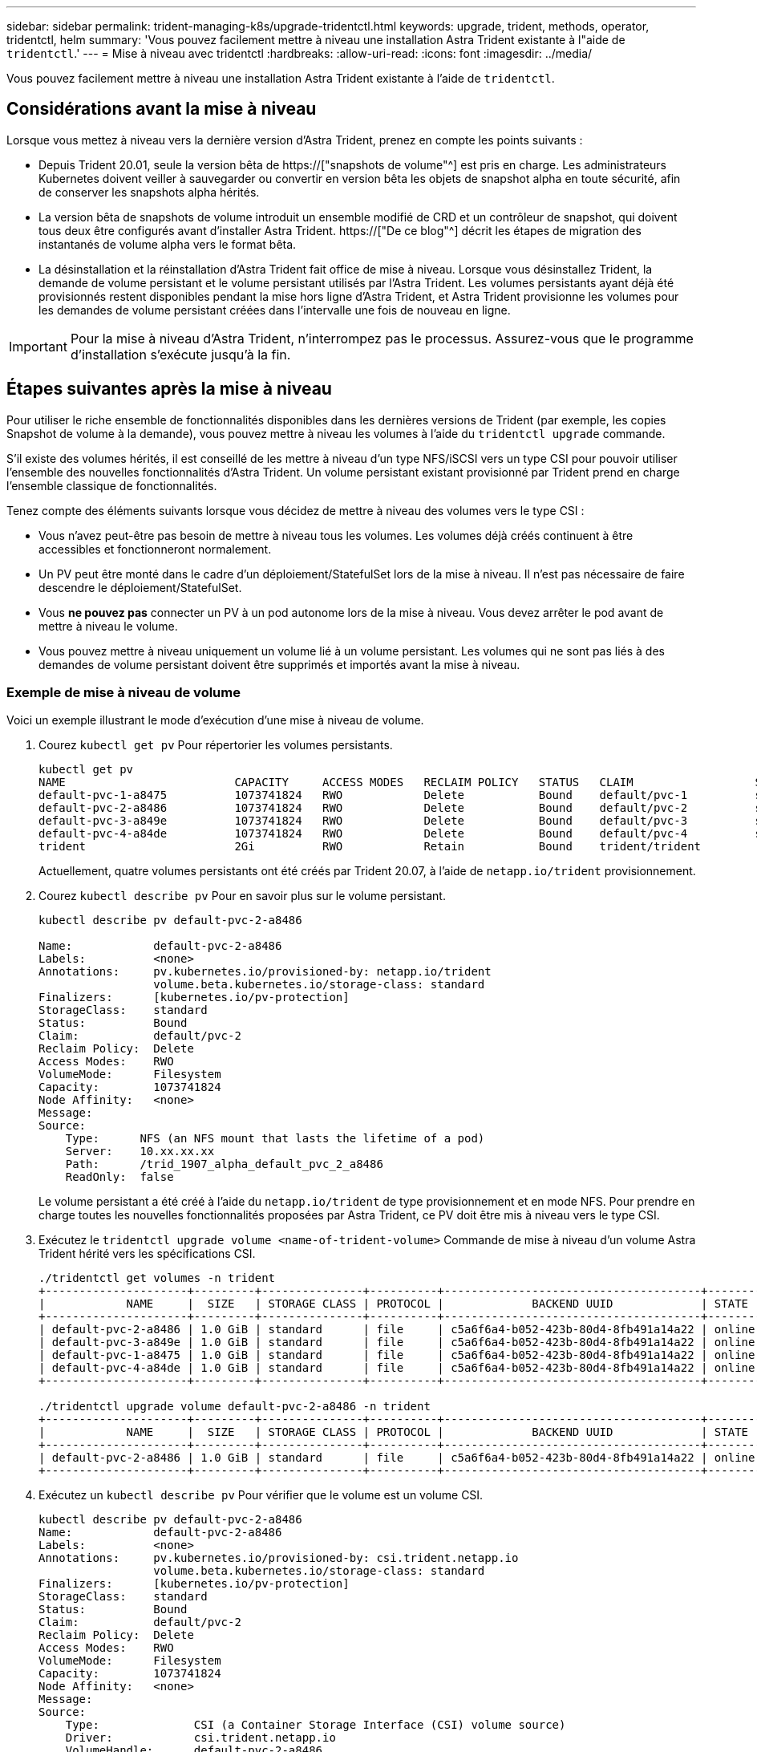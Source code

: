 ---
sidebar: sidebar 
permalink: trident-managing-k8s/upgrade-tridentctl.html 
keywords: upgrade, trident, methods, operator, tridentctl, helm 
summary: 'Vous pouvez facilement mettre à niveau une installation Astra Trident existante à l"aide de `tridentctl`.' 
---
= Mise à niveau avec tridentctl
:hardbreaks:
:allow-uri-read: 
:icons: font
:imagesdir: ../media/


[role="lead"]
Vous pouvez facilement mettre à niveau une installation Astra Trident existante à l'aide de `tridentctl`.



== Considérations avant la mise à niveau

Lorsque vous mettez à niveau vers la dernière version d'Astra Trident, prenez en compte les points suivants :

* Depuis Trident 20.01, seule la version bêta de https://["snapshots de volume"^] est pris en charge. Les administrateurs Kubernetes doivent veiller à sauvegarder ou convertir en version bêta les objets de snapshot alpha en toute sécurité, afin de conserver les snapshots alpha hérités.
* La version bêta de snapshots de volume introduit un ensemble modifié de CRD et un contrôleur de snapshot, qui doivent tous deux être configurés avant d'installer Astra Trident. https://["De ce blog"^] décrit les étapes de migration des instantanés de volume alpha vers le format bêta.
* La désinstallation et la réinstallation d'Astra Trident fait office de mise à niveau. Lorsque vous désinstallez Trident, la demande de volume persistant et le volume persistant utilisés par l'Astra Trident. Les volumes persistants ayant déjà été provisionnés restent disponibles pendant la mise hors ligne d'Astra Trident, et Astra Trident provisionne les volumes pour les demandes de volume persistant créées dans l'intervalle une fois de nouveau en ligne.



IMPORTANT: Pour la mise à niveau d'Astra Trident, n'interrompez pas le processus. Assurez-vous que le programme d'installation s'exécute jusqu'à la fin.



== Étapes suivantes après la mise à niveau

Pour utiliser le riche ensemble de fonctionnalités disponibles dans les dernières versions de Trident (par exemple, les copies Snapshot de volume à la demande), vous pouvez mettre à niveau les volumes à l'aide du `tridentctl upgrade` commande.

S'il existe des volumes hérités, il est conseillé de les mettre à niveau d'un type NFS/iSCSI vers un type CSI pour pouvoir utiliser l'ensemble des nouvelles fonctionnalités d'Astra Trident. Un volume persistant existant provisionné par Trident prend en charge l'ensemble classique de fonctionnalités.

Tenez compte des éléments suivants lorsque vous décidez de mettre à niveau des volumes vers le type CSI :

* Vous n'avez peut-être pas besoin de mettre à niveau tous les volumes. Les volumes déjà créés continuent à être accessibles et fonctionneront normalement.
* Un PV peut être monté dans le cadre d'un déploiement/StatefulSet lors de la mise à niveau. Il n'est pas nécessaire de faire descendre le déploiement/StatefulSet.
* Vous *ne pouvez pas* connecter un PV à un pod autonome lors de la mise à niveau. Vous devez arrêter le pod avant de mettre à niveau le volume.
* Vous pouvez mettre à niveau uniquement un volume lié à un volume persistant. Les volumes qui ne sont pas liés à des demandes de volume persistant doivent être supprimés et importés avant la mise à niveau.




=== Exemple de mise à niveau de volume

Voici un exemple illustrant le mode d'exécution d'une mise à niveau de volume.

. Courez `kubectl get pv` Pour répertorier les volumes persistants.
+
[listing]
----
kubectl get pv
NAME                         CAPACITY     ACCESS MODES   RECLAIM POLICY   STATUS   CLAIM                  STORAGECLASS    REASON   AGE
default-pvc-1-a8475          1073741824   RWO            Delete           Bound    default/pvc-1          standard                 19h
default-pvc-2-a8486          1073741824   RWO            Delete           Bound    default/pvc-2          standard                 19h
default-pvc-3-a849e          1073741824   RWO            Delete           Bound    default/pvc-3          standard                 19h
default-pvc-4-a84de          1073741824   RWO            Delete           Bound    default/pvc-4          standard                 19h
trident                      2Gi          RWO            Retain           Bound    trident/trident                                 19h
----
+
Actuellement, quatre volumes persistants ont été créés par Trident 20.07, à l'aide de `netapp.io/trident` provisionnement.

. Courez `kubectl describe pv` Pour en savoir plus sur le volume persistant.
+
[listing]
----
kubectl describe pv default-pvc-2-a8486

Name:            default-pvc-2-a8486
Labels:          <none>
Annotations:     pv.kubernetes.io/provisioned-by: netapp.io/trident
                 volume.beta.kubernetes.io/storage-class: standard
Finalizers:      [kubernetes.io/pv-protection]
StorageClass:    standard
Status:          Bound
Claim:           default/pvc-2
Reclaim Policy:  Delete
Access Modes:    RWO
VolumeMode:      Filesystem
Capacity:        1073741824
Node Affinity:   <none>
Message:
Source:
    Type:      NFS (an NFS mount that lasts the lifetime of a pod)
    Server:    10.xx.xx.xx
    Path:      /trid_1907_alpha_default_pvc_2_a8486
    ReadOnly:  false
----
+
Le volume persistant a été créé à l'aide du `netapp.io/trident` de type provisionnement et en mode NFS. Pour prendre en charge toutes les nouvelles fonctionnalités proposées par Astra Trident, ce PV doit être mis à niveau vers le type CSI.

. Exécutez le `tridentctl upgrade volume <name-of-trident-volume>` Commande de mise à niveau d'un volume Astra Trident hérité vers les spécifications CSI.
+
[listing]
----
./tridentctl get volumes -n trident
+---------------------+---------+---------------+----------+--------------------------------------+--------+---------+
|            NAME     |  SIZE   | STORAGE CLASS | PROTOCOL |             BACKEND UUID             | STATE  | MANAGED |
+---------------------+---------+---------------+----------+--------------------------------------+--------+---------+
| default-pvc-2-a8486 | 1.0 GiB | standard      | file     | c5a6f6a4-b052-423b-80d4-8fb491a14a22 | online | true    |
| default-pvc-3-a849e | 1.0 GiB | standard      | file     | c5a6f6a4-b052-423b-80d4-8fb491a14a22 | online | true    |
| default-pvc-1-a8475 | 1.0 GiB | standard      | file     | c5a6f6a4-b052-423b-80d4-8fb491a14a22 | online | true    |
| default-pvc-4-a84de | 1.0 GiB | standard      | file     | c5a6f6a4-b052-423b-80d4-8fb491a14a22 | online | true    |
+---------------------+---------+---------------+----------+--------------------------------------+--------+---------+

./tridentctl upgrade volume default-pvc-2-a8486 -n trident
+---------------------+---------+---------------+----------+--------------------------------------+--------+---------+
|            NAME     |  SIZE   | STORAGE CLASS | PROTOCOL |             BACKEND UUID             | STATE  | MANAGED |
+---------------------+---------+---------------+----------+--------------------------------------+--------+---------+
| default-pvc-2-a8486 | 1.0 GiB | standard      | file     | c5a6f6a4-b052-423b-80d4-8fb491a14a22 | online | true    |
+---------------------+---------+---------------+----------+--------------------------------------+--------+---------+
----
. Exécutez un `kubectl describe pv` Pour vérifier que le volume est un volume CSI.
+
[listing]
----
kubectl describe pv default-pvc-2-a8486
Name:            default-pvc-2-a8486
Labels:          <none>
Annotations:     pv.kubernetes.io/provisioned-by: csi.trident.netapp.io
                 volume.beta.kubernetes.io/storage-class: standard
Finalizers:      [kubernetes.io/pv-protection]
StorageClass:    standard
Status:          Bound
Claim:           default/pvc-2
Reclaim Policy:  Delete
Access Modes:    RWO
VolumeMode:      Filesystem
Capacity:        1073741824
Node Affinity:   <none>
Message:
Source:
    Type:              CSI (a Container Storage Interface (CSI) volume source)
    Driver:            csi.trident.netapp.io
    VolumeHandle:      default-pvc-2-a8486
    ReadOnly:          false
    VolumeAttributes:      backendUUID=c5a6f6a4-b052-423b-80d4-8fb491a14a22
                           internalName=trid_1907_alpha_default_pvc_2_a8486
                           name=default-pvc-2-a8486
                           protocol=file
Events:                <none>
----
+
Ainsi, vous pouvez mettre à niveau des volumes de type NFS/iSCSI créés par Astra Trident vers un type CSI, sur la base du volume.


